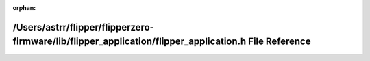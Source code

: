 .. meta::aa4fb26a784757170f2a7c5d683637a0354d46948f2afe1c3671a71a91d653bb95bf9d9a1d498076f671ab53b8aa15043f15554acb869c2a8b155efd38a18d8b

:orphan:

.. title:: Flipper Zero Firmware: /Users/astrr/flipper/flipperzero-firmware/lib/flipper_application/flipper_application.h File Reference

/Users/astrr/flipper/flipperzero-firmware/lib/flipper\_application/flipper\_application.h File Reference
========================================================================================================

.. container:: doxygen-content

   
   .. raw:: html
     :file: flipper__application_8h.html
